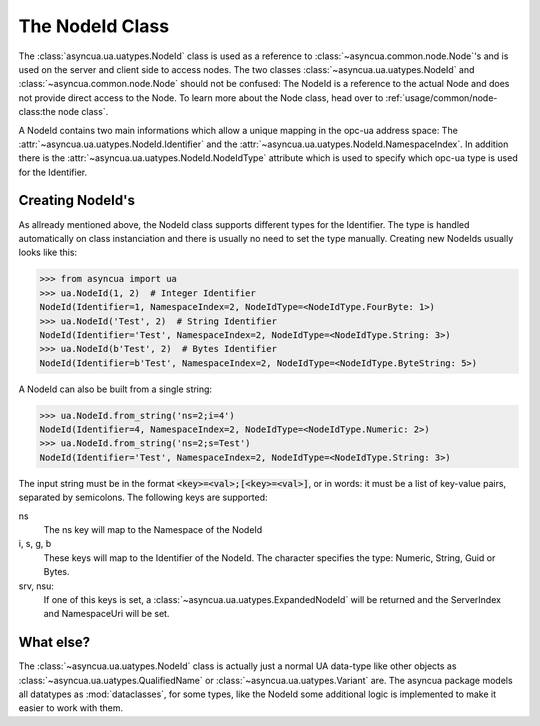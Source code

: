 ================
The NodeId Class
================

The :class:`asyncua.ua.uatypes.NodeId` class is used as a reference to :class:`~asyncua.common.node.Node`'s
and is used on the server and client side to access nodes. The two classes 
:class:`~asyncua.ua.uatypes.NodeId` and :class:`~asyncua.common.node.Node` should not
be confused: The NodeId is a reference to the actual Node and does not provide direct
access to the Node. To learn more about the Node class, head over to :ref:`usage/common/node-class:the node class`.


A NodeId contains two main informations which allow a unique mapping in the opc-ua address space:
The :attr:`~asyncua.ua.uatypes.NodeId.Identifier` and the :attr:`~asyncua.ua.uatypes.NodeId.NamespaceIndex`.
In addition there is the :attr:`~asyncua.ua.uatypes.NodeId.NodeIdType` attribute which is used
to specify which opc-ua type is used for the Identifier.


Creating NodeId's
=================

As allready mentioned above, the NodeId class supports different types for the Identifier.
The type is handled automatically on class instanciation and there is usually no need
to set the type manually. Creating new NodeIds usually looks like this:

.. code-block:: python

    >>> from asyncua import ua
    >>> ua.NodeId(1, 2)  # Integer Identifier
    NodeId(Identifier=1, NamespaceIndex=2, NodeIdType=<NodeIdType.FourByte: 1>)
    >>> ua.NodeId('Test', 2)  # String Identifier
    NodeId(Identifier='Test', NamespaceIndex=2, NodeIdType=<NodeIdType.String: 3>)
    >>> ua.NodeId(b'Test', 2)  # Bytes Identifier
    NodeId(Identifier=b'Test', NamespaceIndex=2, NodeIdType=<NodeIdType.ByteString: 5>)

A NodeId can also be built from a single string:

.. code-block:: python

    >>> ua.NodeId.from_string('ns=2;i=4')
    NodeId(Identifier=4, NamespaceIndex=2, NodeIdType=<NodeIdType.Numeric: 2>)
    >>> ua.NodeId.from_string('ns=2;s=Test')
    NodeId(Identifier='Test', NamespaceIndex=2, NodeIdType=<NodeIdType.String: 3>)

The input string must be in the format :code:`<key>=<val>;[<key>=<val>]`, or in words:
it must be a list of key-value pairs, separated by semicolons.
The following keys are supported:

ns
    The ns key will map to the Namespace of the NodeId
i, s, g, b
    These keys will map to the Identifier of the NodeId. The character specifies the 
    type: Numeric, String, Guid or Bytes.
srv, nsu:
    If one of this keys is set, a :class:`~asyncua.ua.uatypes.ExpandedNodeId` will be returned
    and the ServerIndex and NamespaceUri will be set.


What else?
==========

The :class:`~asyncua.ua.uatypes.NodeId` class is actually just a normal UA data-type like
other objects as :class:`~asyncua.ua.uatypes.QualifiedName` or :class:`~asyncua.ua.uatypes.Variant`
are. The asyncua package models all datatypes as :mod:`dataclasses`, for some types, like
the NodeId some additional logic is implemented to make it easier to work with them.